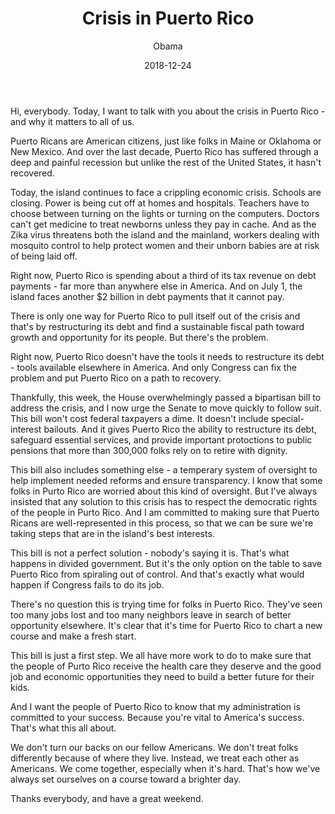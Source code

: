 #+TITLE: Crisis in Puerto Rico
#+AUTHOR: Obama
#+EMAIL: junahan@outlook.com
#+DATE: 2018-12-24

Hi, everybody. Today, I want to talk with you about the crisis in Puerto Rico - and why it matters to all of us.

Puerto Ricans are American citizens, just like folks in Maine or Oklahoma or New Mexico. And over the last decade, Puerto Rico has suffered through a deep and painful recession but unlike the rest of the United States, it hasn't recovered.

Today, the island continues to face a crippling economic crisis. Schools are closing. Power is being cut off at homes and hospitals. Teachers have to choose between turning on the lights or turning on the computers. Doctors can't get medicine to treat newborns unless they pay in cache. And as the Zika virus threatens both the island and the mainland, workers dealing with mosquito control to help protect women and their unborn babies are at risk of being laid off.

Right now, Puerto Rico is spending about a third of its tax revenue on debt payments - far more than anywhere else in America. And on July 1, the island faces another $2 billion in debt payments that it cannot pay.

There is only one way for Puerto Rico to pull itself out of the crisis and that's by restructuring its debt and find a sustainable fiscal path toward growth and opportunity for its people. But there's the problem.

Right now, Puerto Rico doesn't have the tools it needs to restructure its debt - tools available elsewhere in America. And only Congress can fix the problem and put Puerto Rico on a path to recovery.

Thankfully, this week, the House overwhelmingly passed a bipartisan bill to address the crisis, and I now urge the Senate to move quickly to follow suit. This bill won't cost federal taxpayers a dime. It doesn't include special-interest bailouts. And it gives Puerto Rico the ability to restructure its debt, safeguard essential services, and provide important protoctions to public pensions that more than 300,000 folks rely on to retire with dignity.

This bill also includes something else - a temperary system of oversight to help implement needed reforms and ensure transparency. I know that some folks in Purto Rico are worried about this kind of oversight. But I've always insisted that any solution to this crisis has to respect the democratic rights of the people in Purto Rico. And I am committed to making sure that Puerto Ricans are well-represented in this process, so that we can be sure we're taking steps that are in the island's best interests. 

This bill is not a perfect solution - nobody's saying it is. That's what happens in divided government. But it's the only option on the table to save Puerto Rico from spiraling out of control. And that's exactly what would happen if Congress fails to do its job. 

There's no question this is trying time for folks in Puerto Rico. They've seen too many jobs lost and too many neighbors leave in search of better opportunity elsewhere. It's clear that it's time for Puerto Rico to chart a new course and make a fresh start.

This bill is just a first step. We all have more work to do to make sure that the people of Purto Rico receive the health care they deserve and the good job and economic opportunities they need to build a better future for their kids. 

And I want the people of Puerto Rico to know that my administration is committed to your success. Because you're vital to America's success. That's what this all about.

We don't turn our backs on our fellow Americans. We don't treat folks differently because of where they live. Instead, we treat each other as Americans. We come together, especially when it's hard. That's how we've always set ourselves on a course toward a brighter day.

Thanks everybody, and have a great weekend.



